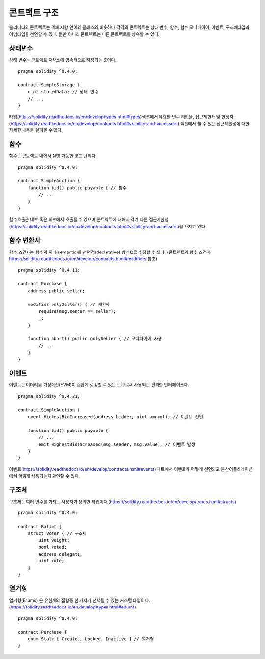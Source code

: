 

.. _contract_structure:

***********************
콘트랙트 구조
***********************

솔리디티의 콘트렉트는 객체 지향 언어의 클래스와 비슷하다
각각의 콘트렉트는 상태 변수, 함수, 함수 모디파이어, 이벤트, 구조체타입과 이넘타입을 선언할 수 있다.
뿐만 아니라 콘트렉트는 다른 콘트렉트를 상속할 수 있다.

.. _structure-state-variables:

상태변수
===============

상태 변수는 콘트렉트 저장소에 영속적으로 저장되는 값이다.

::

    pragma solidity ^0.4.0;

    contract SimpleStorage {
        uint storedData; // 상태 변수
        // ...
    }

타입(https://solidity.readthedocs.io/en/develop/types.html#types)섹션에서 유효한 변수 타입을,
접근제한자 및 한정자(https://solidity.readthedocs.io/en/develop/contracts.html#visibility-and-accessors)
섹션에서 쓸 수 있는 접근제한성에 대한 자세한 내용을 살펴볼 수 있다.

.. _structure-functions:

함수
=========

함수는 콘트렉트 내에서 실행 가능한 코드 단위다.

::

    pragma solidity ^0.4.0;

    contract SimpleAuction {
        function bid() public payable { // 함수
            // ...
        }
    }

함수호출은 내부 혹은 외부에서 호출될 수 있으며
콘트렉트에 대해서 각기 다른 접근제한성(https://solidity.readthedocs.io/en/develop/contracts.html#visibility-and-accessors)을 가지고 있다.

.. _structure-function-modifiers:

함수 변환자
==================

함수 조건자는 함수의 의미(semantic)를 선언적(declarative) 방식으로 수정할 수 있다.
(콘트렉트의 함수 조건자 https://solidity.readthedocs.io/en/develop/contracts.html#modifiers 참조)

::

    pragma solidity ^0.4.11;

    contract Purchase {
        address public seller;

        modifier onlySeller() { // 제한자
            require(msg.sender == seller);
            _;
        }

        function abort() public onlySeller { // 모디파이어 사용
            // ...
        }
    }

.. _structure-events:

이벤트
======

이벤트는 이더리움 가상머신(EVM)이 손쉽게 로깅할 수 있는 도구로써 사용되는 편리한 인터페이스다.

::

    pragma solidity ^0.4.21;

    contract SimpleAuction {
        event HighestBidIncreased(address bidder, uint amount); // 이벤트 선언

        function bid() public payable {
            // ...
            emit HighestBidIncreased(msg.sender, msg.value); // 이벤트 발생
        }
    }

이벤트(https://solidity.readthedocs.io/en/develop/contracts.html#events) 파트에서 이벤트가 어떻게 선언되고 분산어플리케이션에서 어떻게 사용되는지 확인할 수 있다.

.. _structure-struct-types:

구조체
=============

구조체는 여러 변수를 가지는 사용자가 정의한 타입이다.(https://solidity.readthedocs.io/en/develop/types.html#structs)

::

    pragma solidity ^0.4.0;

    contract Ballot {
        struct Voter { // 구조체
            uint weight;
            bool voted;
            address delegate;
            uint vote;
        }
    }

.. _structure-enum-types:

열거형
==========

열거형(Enums) 은 유한개의 집합중 한 가지가 선택될 수 있는 커스텀 타입이다.(https://solidity.readthedocs.io/en/develop/types.html#enums)

::

    pragma solidity ^0.4.0;

    contract Purchase {
        enum State { Created, Locked, Inactive } // 열거형
    }
